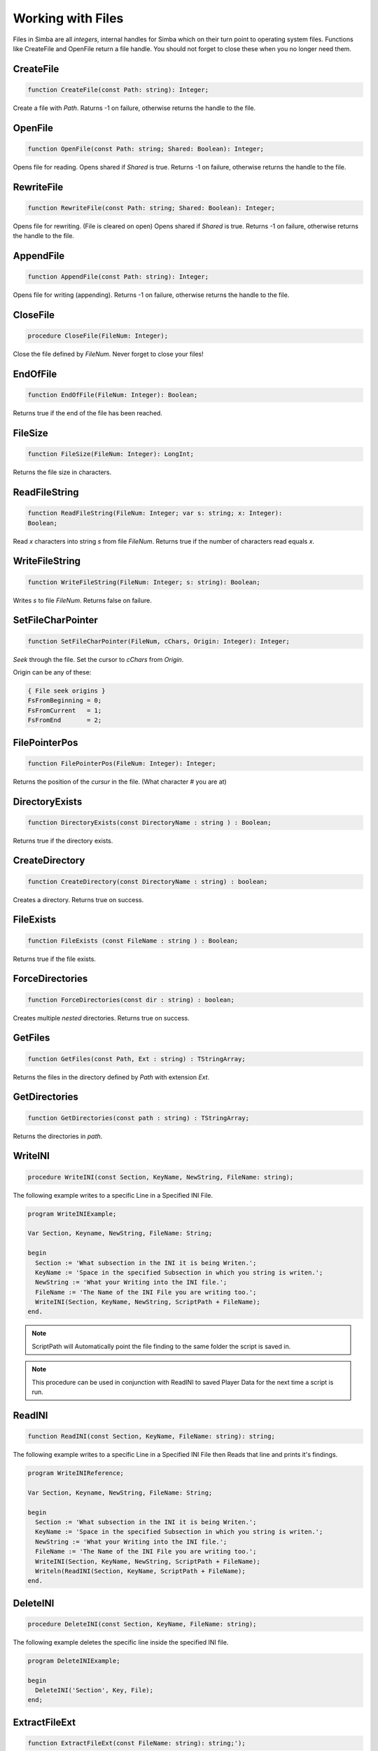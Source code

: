 Working with Files
==================

Files in Simba are all *integers*, internal handles for Simba which on their
turn point to operating system files. Functions like CreateFile and OpenFile
return a file handle. You should not forget to close these when you no longer
need them.

CreateFile
----------

.. code-block:: pascal

    function CreateFile(const Path: string): Integer;

Create a file with *Path*. Raturns -1 on failure, otherwise returns the handle
to the file.

OpenFile
--------

.. code-block:: pascal

    function OpenFile(const Path: string; Shared: Boolean): Integer;

Opens file for reading. Opens shared if *Shared* is true.
Returns -1 on failure, otherwise returns the handle to the file.


RewriteFile
-----------

.. code-block:: pascal

    function RewriteFile(const Path: string; Shared: Boolean): Integer;

Opens file for rewriting. (File is cleared on open)
Opens shared if *Shared* is true.
Returns -1 on failure, otherwise returns the handle to the file.

AppendFile
----------

.. code-block:: pascal

    function AppendFile(const Path: string): Integer;

Opens file for writing (appending).
Returns -1 on failure, otherwise returns the handle to the file.

CloseFile
---------

.. code-block:: pascal

    procedure CloseFile(FileNum: Integer);

Close the file defined by *FileNum*. Never forget to close your files!


EndOfFile
---------

.. code-block:: pascal

    function EndOfFile(FileNum: Integer): Boolean;

Returns true if the end of the file has been reached.

FileSize
--------

.. code-block:: pascal

    function FileSize(FileNum: Integer): LongInt;

Returns the file size in characters.


ReadFileString
--------------

.. code-block:: pascal

    function ReadFileString(FileNum: Integer; var s: string; x: Integer):
    Boolean;

Read *x* characters into string *s* from file *FileNum*.
Returns true if the number of characters read equals *x*.

WriteFileString
---------------

.. code-block:: pascal

    function WriteFileString(FileNum: Integer; s: string): Boolean;

Writes *s* to file *FileNum*. Returns false on failure.


SetFileCharPointer
------------------

.. code-block:: pascal

    function SetFileCharPointer(FileNum, cChars, Origin: Integer): Integer;

*Seek* through the file. Set the cursor to *cChars* from *Origin*.

Origin can be any of these:

.. code-block:: pascal

    { File seek origins }
    FsFromBeginning = 0;
    FsFromCurrent   = 1;
    FsFromEnd       = 2;

FilePointerPos
--------------

.. code-block:: pascal

    function FilePointerPos(FileNum: Integer): Integer;

Returns the position of the *cursur* in the file.
(What character # you are at)

DirectoryExists
---------------

.. code-block:: pascal

    function DirectoryExists(const DirectoryName : string ) : Boolean;

Returns true if the directory exists.

CreateDirectory
---------------

.. code-block:: pascal

    function CreateDirectory(const DirectoryName : string) : boolean;

Creates a directory. Returns true on success.

FileExists 
-----------

.. code-block:: pascal

    function FileExists (const FileName : string ) : Boolean;

Returns true if the file exists.


ForceDirectories
----------------

.. code-block:: pascal

    function ForceDirectories(const dir : string) : boolean;

Creates multiple *nested* directories. Returns true on success.

GetFiles
--------

.. code-block:: pascal

    function GetFiles(const Path, Ext : string) : TStringArray;

Returns the files in the directory defined by *Path* with extension *Ext*.

GetDirectories
--------------

.. code-block:: pascal

    function GetDirectories(const path : string) : TStringArray;

Returns the directories in *path*.

WriteINI
--------

.. code-block:: pascal

    procedure WriteINI(const Section, KeyName, NewString, FileName: string);

The following example writes to a specific Line in a Specified INI File.

.. code-block:: pascal

    program WriteINIExample;

    Var Section, Keyname, NewString, FileName: String;

    begin
      Section := 'What subsection in the INI it is being Writen.';
      KeyName := 'Space in the specified Subsection in which you string is writen.';
      NewString := 'What your Writing into the INI file.';
      FileName := 'The Name of the INI File you are writing too.';
      WriteINI(Section, KeyName, NewString, ScriptPath + FileName);
    end.

.. note::

    ScriptPath will Automatically point the file finding to the same folder the script is saved in.

.. note::

    This procedure can be used in conjunction with ReadINI to saved Player Data for the next time a script is run.

ReadINI
-------

.. code-block:: pascal

    function ReadINI(const Section, KeyName, FileName: string): string;

The following example writes to a specific Line in a Specified INI File then Reads that line and prints it's findings.

.. code-block:: pascal

    program WriteINIReference;

    Var Section, Keyname, NewString, FileName: String;

    begin
      Section := 'What subsection in the INI it is being Writen.';
      KeyName := 'Space in the specified Subsection in which you string is writen.';
      NewString := 'What your Writing into the INI file.';
      FileName := 'The Name of the INI File you are writing too.';
      WriteINI(Section, KeyName, NewString, ScriptPath + FileName);
      Writeln(ReadINI(Section, KeyName, ScriptPath + FileName);
    end.

DeleteINI
---------

.. code-block:: pascal

    procedure DeleteINI(const Section, KeyName, FileName: string);

The following example deletes the specific line inside the specified INI file.

.. code-block:: pascal

    program DeleteINIExample;

    begin
      DeleteINI('Section', Key, File);
    end;

ExtractFileExt
--------------

.. code-block:: pascal

    function ExtractFileExt(const FileName: string): string;');   

Returns the file extension from file *Filename*.
